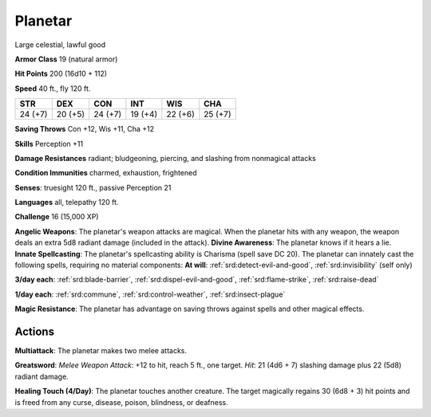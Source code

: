 
.. _srd:planetar:

Planetar
--------

Large celestial, lawful good

**Armor Class** 19 (natural armor)

**Hit Points** 200 (16d10 + 112)

**Speed** 40 ft., fly 120 ft.

+-----------+-----------+-----------+-----------+-----------+-----------+
| STR       | DEX       | CON       | INT       | WIS       | CHA       |
+===========+===========+===========+===========+===========+===========+
| 24 (+7)   | 20 (+5)   | 24 (+7)   | 19 (+4)   | 22 (+6)   | 25 (+7)   |
+-----------+-----------+-----------+-----------+-----------+-----------+

**Saving Throws** Con +12, Wis +11, Cha +12

**Skills** Perception +11

**Damage Resistances** radiant; bludgeoning, piercing, and slashing from
nonmagical attacks

**Condition Immunities** charmed, exhaustion, frightened

**Senses**: truesight 120 ft., passive Perception 21

**Languages** all, telepathy 120 ft.

**Challenge** 16 (15,000 XP)

**Angelic Weapons**: The planetar's weapon attacks are magical. When the
planetar hits with any weapon, the weapon deals an extra 5d8 radiant
damage (included in the attack). **Divine Awareness**: The planetar
knows if it hears a lie. **Innate Spellcasting**: The planetar's
spellcasting ability is Charisma (spell save DC 20). The planetar can
innately cast the following spells, requiring no material components:
**At will**: :ref:`srd:detect-evil-and-good`, :ref:`srd:invisibility` (self only) 

**3/day each**: :ref:`srd:blade-barrier`, :ref:`srd:dispel-evil-and-good`, :ref:`srd:flame-strike`, 
:ref:`srd:raise-dead`

**1/day each**: :ref:`srd:commune`, :ref:`srd:control-weather`, :ref:`srd:insect-plague`

**Magic Resistance**: The planetar has advantage on saving throws
against spells and other magical effects.

Actions
~~~~~~~~~~~~~~~~~~~~~~~~~~~~~~~~~

**Multiattack**: The planetar makes two melee attacks.

**Greatsword**: *Melee Weapon Attack*: +12 to hit, reach 5 ft., one target. *Hit*: 21
(4d6 + 7) slashing damage plus 22 (5d8) radiant damage.

**Healing Touch (4/Day)**: The planetar touches another creature. The target magically
regains 30 (6d8 + 3) hit points and is freed from any curse, disease,
poison, blindness, or deafness.
